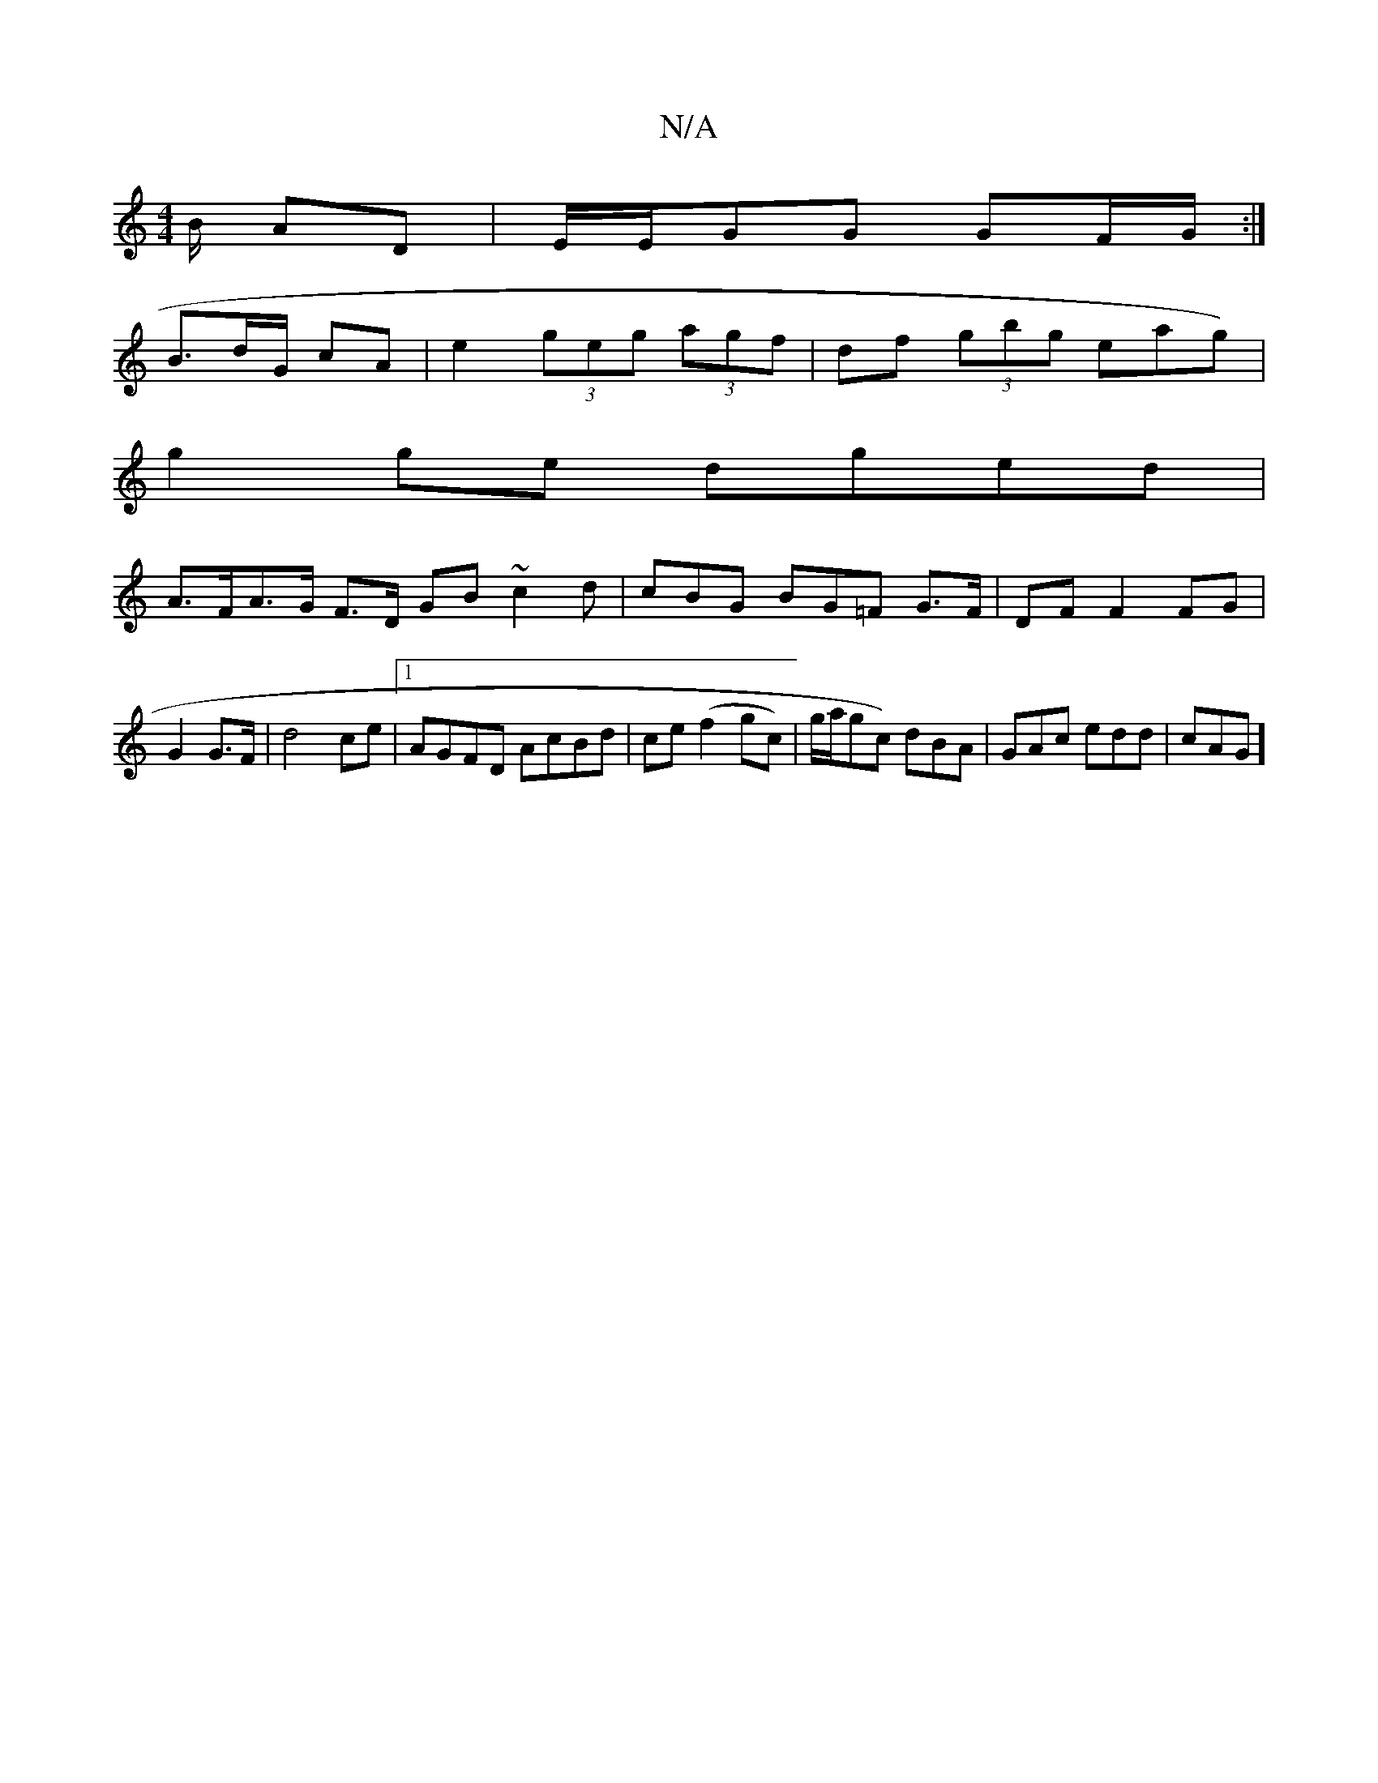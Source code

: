 X:1
T:N/A
M:4/4
R:N/A
K:Cmajor
/B/ AD |E/E/GG GF/G/:|
B>dG/2 cA |e2 (3geg (3agf | df (3gbg eag) |
g2ge dged |
A>FA>G F>D GB ~c2d | cBG BG=F G>F|DF F2 FG | G2 G>F | d4 ce |1 AGFD AcBd|ce (f2gc)|g/a/gc) dBA|GAc edd| cAG]

D/G/A/G/ F>